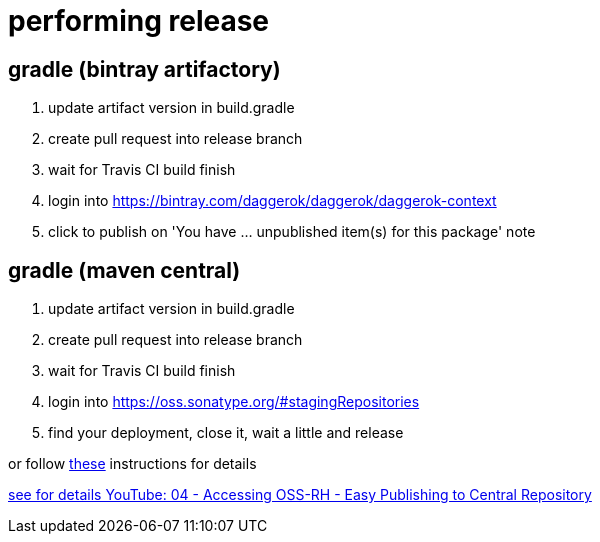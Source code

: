 = performing release

== gradle (bintray artifactory)

////
.prepare `gradle.properties` file
[source,bash]
----
mkdir -p ~/.gradle
echo 'bintrayUser=daggerok'             >> ~/.gradle/gradle.properties
echo 'bintrayApiKey=Bintray.api.key...' >> ~/.gradle/gradle.properties
----

.publish artifact to bintray jcenter
----
./gradlew -S clean bintrayUpload

## output:
# Uploading to https://api.bintray.com/content/daggerok/daggerok/daggerok-context/1.0.3/com/github/daggerok/daggerok-context/1.0.3/daggerok-context-1.0.3-javadoc.jar...
# Uploaded to 'https://api.bintray.com/content/daggerok/daggerok/daggerok-context/1.0.3/com/github/daggerok/daggerok-context/1.0.3/daggerok-context-1.0.3-javadoc.jar'.
# Uploading to https://api.bintray.com/content/daggerok/daggerok/daggerok-context/1.0.3/com/github/daggerok/daggerok-context/1.0.3/daggerok-context-1.0.3-1.5.jar...
# Uploaded to 'https://api.bintray.com/content/daggerok/daggerok/daggerok-context/1.0.3/com/github/daggerok/daggerok-context/1.0.3/daggerok-context-1.0.3-1.5.jar'.
# Uploading to https://api.bintray.com/content/daggerok/daggerok/daggerok-context/1.0.3/com/github/daggerok/daggerok-context/1.0.3/daggerok-context-1.0.3-sources.jar...
# Uploaded to 'https://api.bintray.com/content/daggerok/daggerok/daggerok-context/1.0.3/com/github/daggerok/daggerok-context/1.0.3/daggerok-context-1.0.3-sources.jar'.
# Uploading to https://api.bintray.com/content/daggerok/daggerok/daggerok-context/1.0.3/com/github/daggerok/daggerok-context/1.0.3/daggerok-context-1.0.3-1.5-sources.jar...
# Uploaded to 'https://api.bintray.com/content/daggerok/daggerok/daggerok-context/1.0.3/com/github/daggerok/daggerok-context/1.0.3/daggerok-context-1.0.3-1.5-sources.jar'.
# Uploading to https://api.bintray.com/content/daggerok/daggerok/daggerok-context/1.0.3/com/github/daggerok/daggerok-context/1.0.3/daggerok-context-1.0.3.jar...
# Uploaded to 'https://api.bintray.com/content/daggerok/daggerok/daggerok-context/1.0.3/com/github/daggerok/daggerok-context/1.0.3/daggerok-context-1.0.3.jar'.
# Uploaded to 'https://api.bintray.com/content/daggerok/daggerok/daggerok-context/1.0.3/com/github/daggerok/daggerok-context/1.0.3/daggerok-context-1.0.3.pom'.
----
////

. update artifact version in build.gradle
. create pull request into release branch
. wait for Travis CI build finish
. login into https://bintray.com/daggerok/daggerok/daggerok-context
. click to publish on 'You have ... unpublished item(s) for this package' note

== gradle (maven central)

////
.prepare `gradle.properties` file
[source,bash]
----
mkdir -p ~/.gradle
echo 'ossrhUsername=daggerok'             >> ~/.gradle/gradle.properties
echo 'ossrhPassword=Sonatype.password...' >> ~/.gradle/gradle.properties
echo 'signing.keyId=A5252B5B'             >> ~/.gradle/gradle.properties
echo 'signing.password=Pgp2.password...'  >> ~/.gradle/gradle.properties
echo 'signing.secretKeyRingFile=/Users/mak/.gnupg/secring.gpg' >> ~/.gradle/gradle.properties
----

.publish artifact to bintray jcenter
----
./gradlew clean assemble
#./gradlew -Si uploadArchives
./gradlew -Si uploadArchives -Pmaven-central

## output:
# Deploying to https://oss.sonatype.org/service/local/staging/deploy/maven2/
# Uploading: com/github/daggerok/daggerok-context/1.0.3/daggerok-context-1.0.3.jar to repository remote at https://oss.sonatype.org/service/local/staging/deploy/maven2/
# Transferring 10K from remote
# Uploaded 10K
# Uploading: com/github/daggerok/daggerok-context/1.0.3/daggerok-context-1.0.3.pom to repository remote at https://oss.sonatype.org/service/local/staging/deploy/maven2/
# Transferring 2K from remote
# Uploaded 2K
# Uploading: com/github/daggerok/daggerok-context/1.0.3/daggerok-context-1.0.3-sources.jar to repository remote at https://oss.sonatype.org/service/local/staging/deploy/maven2/
# Transferring 7K from remote
# Uploaded 7K
# Uploading: com/github/daggerok/daggerok-context/1.0.3/daggerok-context-1.0.3-1.5.jar to repository remote at https://oss.sonatype.org/service/local/staging/deploy/maven2/
# Transferring 10K from remote
# Uploaded 10K
# Uploading: com/github/daggerok/daggerok-context/1.0.3/daggerok-context-1.0.3-1.5.jar.asc to repository remote at https://oss.sonatype.org/service/local/staging/deploy/maven2/
# Transferring 0K from remote
# Uploaded 0K
# Uploading: com/github/daggerok/daggerok-context/1.0.3/daggerok-context-1.0.3.jar.asc to repository remote at https://oss.sonatype.org/service/local/staging/deploy/maven2/
# Transferring 0K from remote
# Uploaded 0K
# Uploading: com/github/daggerok/daggerok-context/1.0.3/daggerok-context-1.0.3-javadoc.jar to repository remote at https://oss.sonatype.org/service/local/staging/deploy/maven2/
# Transferring 32K from remote
# Uploaded 32K
# Uploading: com/github/daggerok/daggerok-context/1.0.3/daggerok-context-1.0.3-1.5-sources.jar to repository remote at https://oss.sonatype.org/service/local/staging/deploy/maven2/
# Transferring 7K from remote
# Uploaded 7K
# Uploading: com/github/daggerok/daggerok-context/1.0.3/daggerok-context-1.0.3-javadoc.jar.asc to repository remote at https://oss.sonatype.org/service/local/staging/deploy/maven2/
# Transferring 0K from remote
# Uploaded 0K
# Uploading: com/github/daggerok/daggerok-context/1.0.3/daggerok-context-1.0.3-1.5-sources.jar.asc to repository remote at https://oss.sonatype.org/service/local/staging/deploy/maven2/
# Transferring 0K from remote
# Uploaded 0K
# Uploading: com/github/daggerok/daggerok-context/1.0.3/daggerok-context-1.0.3-sources.jar.asc to repository remote at https://oss.sonatype.org/service/local/staging/deploy/maven2/
# Transferring 0K from remote
# Uploaded 0K
# Uploading: com/github/daggerok/daggerok-context/1.0.3/daggerok-context-1.0.3.pom.asc to repository remote at https://oss.sonatype.org/service/local/staging/deploy/maven2/
# Transferring 0K from remote
# Uploaded 0K
# Downloading: com/github/daggerok/daggerok-context/maven-metadata.xml from repository remote at https://oss.sonatype.org/service/local/staging/deploy/maven2/
# Transferring 0K from remote
# Uploading: com/github/daggerok/daggerok-context/maven-metadata.xml to repository remote at https://oss.sonatype.org/service/local/staging/deploy/maven2/
# Transferring 0K from remote
# Uploaded 0K
----
////

. update artifact version in build.gradle
. create pull request into release branch
. wait for Travis CI build finish
. login into https://oss.sonatype.org/#stagingRepositories
. find your deployment, close it, wait a little and release

or follow link:https://central.sonatype.org/pages/releasing-the-deployment.html[these] instructions for details

link:https://www.youtube.com/watch?v=b5D2EBjLp40&feature=youtu.be[see for details YouTube: 04 - Accessing OSS-RH - Easy Publishing to Central Repository]
